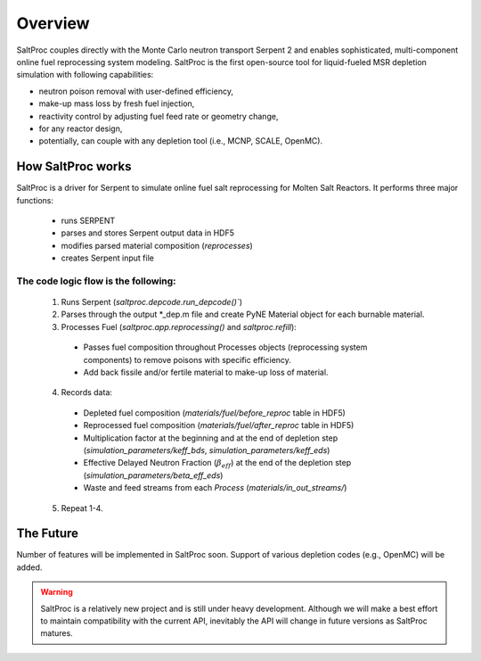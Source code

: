 Overview
=========

SaltProc couples directly with the Monte Carlo neutron transport Serpent 2 and
enables sophisticated, multi-component online fuel reprocessing system modeling.
SaltProc is the first open-source tool for liquid-fueled MSR depletion
simulation with following capabilities:

- neutron poison removal with user-defined efficiency,
- make-up mass loss by fresh fuel injection,
- reactivity control by adjusting fuel feed rate or geometry change,
- for any reactor design,
- potentially, can couple with any depletion tool (i.e., MCNP, SCALE, OpenMC).


How SaltProc works
---------

SaltProc is a driver for Serpent to simulate online fuel salt reprocessing for
Molten Salt Reactors. It performs three major functions:

  - runs SERPENT
  - parses and stores Serpent output data in HDF5
  - modifies parsed material composition (`reprocesses`)
  - creates Serpent input file


The code logic flow is the following:
^^^^^^^^^^^^^^^^^^^^^^^^^^^
  1. Runs Serpent (`saltproc.depcode.run_depcode()``)
  2. Parses through the output *_dep.m file and create PyNE Material object for each burnable material.
  3. Processes Fuel (`saltproc.app.reprocessing()` and `saltproc.refill`):
    * Passes fuel composition throughout Processes objects (reprocessing system components) to remove poisons with specific efficiency.
    * Add back fissile and/or fertile material to make-up loss of material.
  4. Records data:
    - Depleted fuel composition (`materials/fuel/before_reproc` table in HDF5)
    - Reprocessed fuel composition (`materials/fuel/after_reproc` table in HDF5)
    - Multiplication factor at the beginning and at the end of depletion step (`simulation_parameters/keff_bds`, `simulation_parameters/keff_eds`)
    - Effective Delayed Neutron Fraction (:math:`\beta_{eff}`) at the end of the depletion step (`simulation_parameters/beta_eff_eds`)
    - Waste and feed streams from each `Process` (`materials/in_out_streams/`)
  5. Repeat 1-4.


The Future
-----------

Number of features will be implemented in SaltProc soon. Support of various
depletion codes (e.g., OpenMC) will be added.


.. warning::

    SaltProc is a relatively new project and is still under heavy development.
    Although we will make a best effort to maintain compatibility with the
    current API, inevitably the API will change in future versions as SaltProc
    matures.
